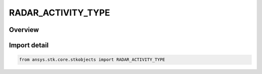 RADAR_ACTIVITY_TYPE
===================

.. py:class:: RADAR_ACTIVITY_TYPE

   IntEnum


.. py:currentmodule:: ansys.stk.core.stkobjects

Overview
--------

Import detail
-------------

.. code-block:: python

    from ansys.stk.core.stkobjects import RADAR_ACTIVITY_TYPE


